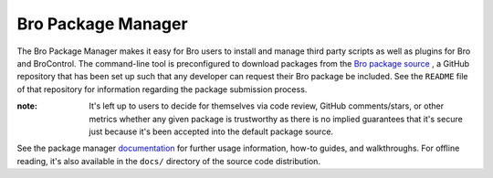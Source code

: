 .. _Bro package source: https://github.com/bro/packages
.. _documentation: http://bro-package-manager.readthedocs.io

Bro Package Manager
===================

The Bro Package Manager makes it easy for Bro users to install and manage third
party scripts as well as plugins for Bro and BroControl.  The command-line tool
is preconfigured to download packages from the `Bro package source`_ , a GitHub
repository that has been set up such that any developer can request their Bro
package be included. See the ``README`` file of that repository for information
regarding the package submission process.

:note: It's left up to users to decide for themselves via code review, GitHub
       comments/stars, or other metrics whether any given package is trustworthy
       as there is no implied guarantees that it's secure just because it's been
       accepted into the default package source.

See the package manager documentation_ for further usage information, how-to
guides, and walkthroughs.  For offline reading, it's also available in the
``docs/`` directory of the source code distribution.
